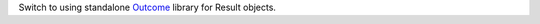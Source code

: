Switch to using standalone
`Outcome <https://github.com/python-trio/outcome>`__ library for Result
objects.